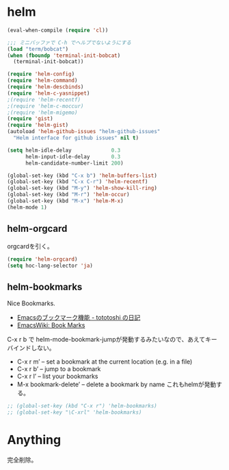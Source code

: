 * helm

#+begin_src emacs-lisp
(eval-when-compile (require 'cl))

;;; ミニバッファで C-h でヘルプでないようにする
(load "term/bobcat")
(when (fboundp 'terminal-init-bobcat)
  (terminal-init-bobcat))

(require 'helm-config)
(require 'helm-command)
(require 'helm-descbinds)
(require 'helm-c-yasnippet)
;(require 'helm-recentf)
;(require 'helm-c-moccur)
;(require 'helm-migemo)
(require 'gist)
(require 'helm-gist)
(autoload 'helm-github-issues "helm-github-issues"
  "Helm interface for github issues" nil t)

(setq helm-idle-delay             0.3
      helm-input-idle-delay       0.3
      helm-candidate-number-limit 200)

(global-set-key (kbd "C-x b") 'helm-buffers-list)
(global-set-key (kbd "C-x C-r") 'helm-recentf)
(global-set-key (kbd "M-y") 'helm-show-kill-ring)
(global-set-key (kbd "M-r") 'helm-occur)
(global-set-key (kbd "M-x") 'helm-M-x)
(helm-mode 1)
#+end_src

** helm-orgcard
orgcardを引く。

#+begin_src emacs-lisp
(require 'helm-orgcard)
(setq hoc-lang-selector 'ja)
#+end_src

** helm-bookmarks
Nice Bookmarks.

- [[http://tototoshi.hatenablog.com/entry/20101226/1293334388][Emacsのブックマーク機能 - tototoshi の日記]]
- [[http://www.emacswiki.org/emacs/BookMarks][EmacsWiki: Book Marks]]

C-x r b で helm-mode-bookmark-jumpが発動するみたいなので、あえてキーバインドしない。

- C-x r m’ – set a bookmark at the current location (e.g. in a file)
- C-x r b’ – jump to a bookmark
- C-x r l’ – list your bookmarks
- M-x bookmark-delete’ – delete a bookmark by name これもhelmが発動する。

#+begin_src emacs-lisp
;; (global-set-key (kbd "C-x r") 'helm-bookmarks)
;; (global-set-key "\C-xrl" 'helm-bookmarks)
#+end_src

* Anything
完全削除。
